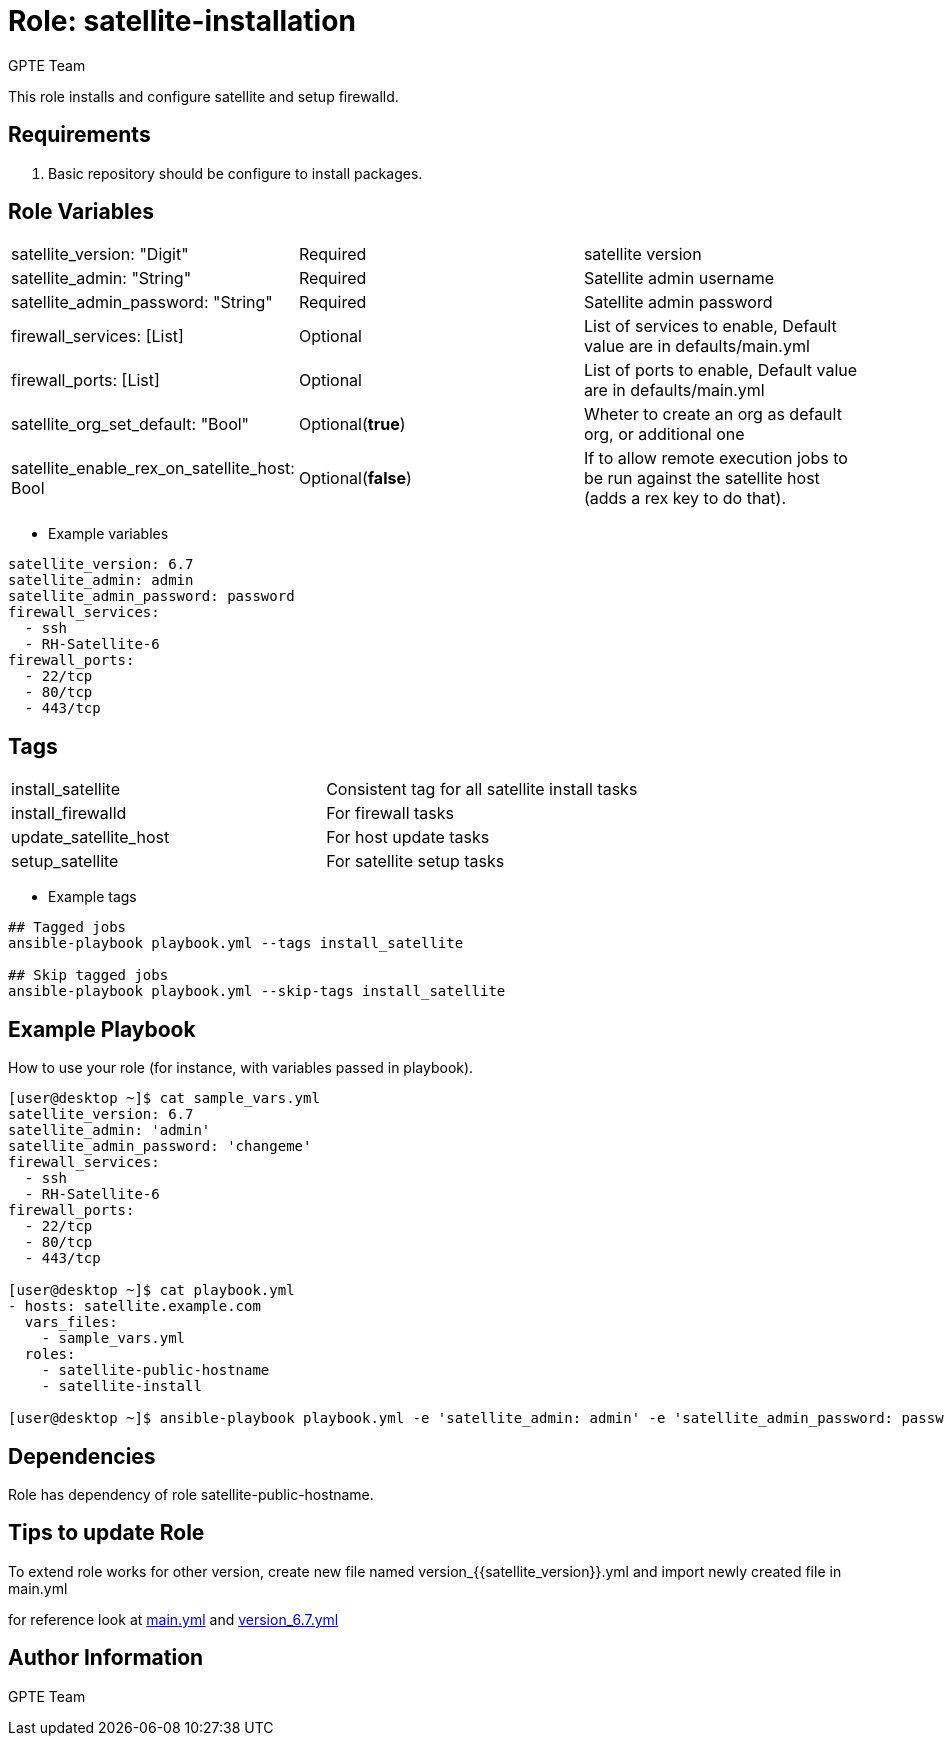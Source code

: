 
:role: satellite-installation
:author: GPTE Team
:tag1: install_satellite
:tag2: install_firewalld
:tag3: update_satellite_host
:tag4: setup_satellite
:main_file: tasks/main.yml
:version_file: tasks/version_6.7.yml


Role: {role}
============

This role installs and configure satellite and setup firewalld.

Requirements
------------

. Basic repository should be configure to install packages.

Role Variables
--------------

|===
|satellite_version: "Digit" |Required |satellite version
|satellite_admin: "String" |Required |Satellite admin username
|satellite_admin_password: "String" |Required |Satellite admin password
|firewall_services: [List] |Optional |List of services to enable, Default value are in defaults/main.yml
|firewall_ports: [List] |Optional |List of ports to enable, Default value are in defaults/main.yml
|satellite_org_set_default: "Bool" |Optional(*true*) |Wheter to create an org as default org, or additional one
|satellite_enable_rex_on_satellite_host: Bool |Optional(*false*) | If to allow remote execution jobs to be run against the satellite host (adds a rex key to do that).
|===

* Example variables

[source=text]
----
satellite_version: 6.7
satellite_admin: admin
satellite_admin_password: password
firewall_services:
  - ssh
  - RH-Satellite-6
firewall_ports:
  - 22/tcp
  - 80/tcp
  - 443/tcp
----

Tags
---

|===
|{tag1} |Consistent tag for all satellite install tasks
|{tag2} |For firewall tasks
|{tag3} |For host update tasks
|{tag4} |For satellite setup tasks
|===

* Example tags

[source=text]
----
## Tagged jobs
ansible-playbook playbook.yml --tags install_satellite

## Skip tagged jobs
ansible-playbook playbook.yml --skip-tags install_satellite

----


Example Playbook
----------------

How to use your role (for instance, with variables passed in playbook).

[source=text]
----
[user@desktop ~]$ cat sample_vars.yml
satellite_version: 6.7
satellite_admin: 'admin'
satellite_admin_password: 'changeme'
firewall_services:
  - ssh
  - RH-Satellite-6
firewall_ports:
  - 22/tcp
  - 80/tcp
  - 443/tcp

[user@desktop ~]$ cat playbook.yml
- hosts: satellite.example.com
  vars_files:
    - sample_vars.yml
  roles:
    - satellite-public-hostname
    - satellite-install

[user@desktop ~]$ ansible-playbook playbook.yml -e 'satellite_admin: admin' -e 'satellite_admin_password: password'
----

Dependencies
------------

Role has dependency of role satellite-public-hostname.


Tips to update Role
------------------

To extend role works for other version, create new file named  version_{{satellite_version}}.yml and import newly created file in main.yml

for reference look at link:{main_file}[main.yml] and link:{version_file}[version_6.7.yml]


Author Information
------------------

{author}

